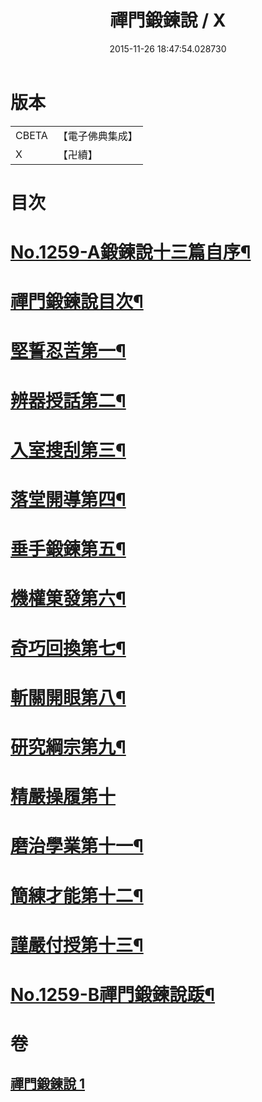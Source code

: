 #+TITLE: 禪門鍛鍊說 / X
#+DATE: 2015-11-26 18:47:54.028730
* 版本
 |     CBETA|【電子佛典集成】|
 |         X|【卍續】    |

* 目次
* [[file:KR6q0150_001.txt::001-0774b1][No.1259-A鍛鍊說十三篇自序¶]]
* [[file:KR6q0150_001.txt::0774c10][禪門鍛鍊說目次¶]]
* [[file:KR6q0150_001.txt::0775a4][堅誓忍苦第一¶]]
* [[file:KR6q0150_001.txt::0775b24][辨器授話第二¶]]
* [[file:KR6q0150_001.txt::0776b20][入室搜刮第三¶]]
* [[file:KR6q0150_001.txt::0777b6][落堂開導第四¶]]
* [[file:KR6q0150_001.txt::0778a20][垂手鍛鍊第五¶]]
* [[file:KR6q0150_001.txt::0779a6][機權䇿發第六¶]]
* [[file:KR6q0150_001.txt::0779c4][奇巧回換第七¶]]
* [[file:KR6q0150_001.txt::0780b14][斬關開眼第八¶]]
* [[file:KR6q0150_001.txt::0781a20][研究綱宗第九¶]]
* [[file:KR6q0150_001.txt::0782a24][精嚴操履第十]]
* [[file:KR6q0150_001.txt::0783a17][磨治學業第十一¶]]
* [[file:KR6q0150_001.txt::0784a11][簡練才能第十二¶]]
* [[file:KR6q0150_001.txt::0785a10][謹嚴付授第十三¶]]
* [[file:KR6q0150_001.txt::0786a14][No.1259-B禪門鍛鍊說䟦¶]]
* 卷
** [[file:KR6q0150_001.txt][禪門鍛鍊說 1]]
